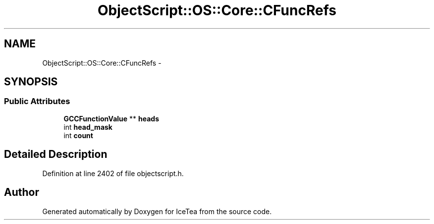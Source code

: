 .TH "ObjectScript::OS::Core::CFuncRefs" 3 "Sat Mar 26 2016" "IceTea" \" -*- nroff -*-
.ad l
.nh
.SH NAME
ObjectScript::OS::Core::CFuncRefs \- 
.SH SYNOPSIS
.br
.PP
.SS "Public Attributes"

.in +1c
.ti -1c
.RI "\fBGCCFunctionValue\fP ** \fBheads\fP"
.br
.ti -1c
.RI "int \fBhead_mask\fP"
.br
.ti -1c
.RI "int \fBcount\fP"
.br
.in -1c
.SH "Detailed Description"
.PP 
Definition at line 2402 of file objectscript\&.h\&.

.SH "Author"
.PP 
Generated automatically by Doxygen for IceTea from the source code\&.
